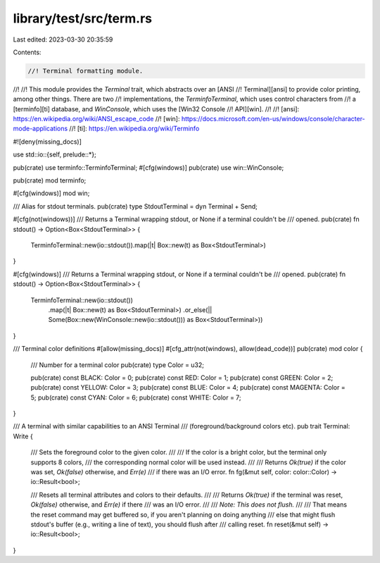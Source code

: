 library/test/src/term.rs
========================

Last edited: 2023-03-30 20:35:59

Contents:

.. code-block:: rs

    //! Terminal formatting module.
//!
//! This module provides the `Terminal` trait, which abstracts over an [ANSI
//! Terminal][ansi] to provide color printing, among other things. There are two
//! implementations, the `TerminfoTerminal`, which uses control characters from
//! a [terminfo][ti] database, and `WinConsole`, which uses the [Win32 Console
//! API][win].
//!
//! [ansi]: https://en.wikipedia.org/wiki/ANSI_escape_code
//! [win]: https://docs.microsoft.com/en-us/windows/console/character-mode-applications
//! [ti]: https://en.wikipedia.org/wiki/Terminfo

#![deny(missing_docs)]

use std::io::{self, prelude::*};

pub(crate) use terminfo::TerminfoTerminal;
#[cfg(windows)]
pub(crate) use win::WinConsole;

pub(crate) mod terminfo;

#[cfg(windows)]
mod win;

/// Alias for stdout terminals.
pub(crate) type StdoutTerminal = dyn Terminal + Send;

#[cfg(not(windows))]
/// Returns a Terminal wrapping stdout, or None if a terminal couldn't be
/// opened.
pub(crate) fn stdout() -> Option<Box<StdoutTerminal>> {
    TerminfoTerminal::new(io::stdout()).map(|t| Box::new(t) as Box<StdoutTerminal>)
}

#[cfg(windows)]
/// Returns a Terminal wrapping stdout, or None if a terminal couldn't be
/// opened.
pub(crate) fn stdout() -> Option<Box<StdoutTerminal>> {
    TerminfoTerminal::new(io::stdout())
        .map(|t| Box::new(t) as Box<StdoutTerminal>)
        .or_else(|| Some(Box::new(WinConsole::new(io::stdout())) as Box<StdoutTerminal>))
}

/// Terminal color definitions
#[allow(missing_docs)]
#[cfg_attr(not(windows), allow(dead_code))]
pub(crate) mod color {
    /// Number for a terminal color
    pub(crate) type Color = u32;

    pub(crate) const BLACK: Color = 0;
    pub(crate) const RED: Color = 1;
    pub(crate) const GREEN: Color = 2;
    pub(crate) const YELLOW: Color = 3;
    pub(crate) const BLUE: Color = 4;
    pub(crate) const MAGENTA: Color = 5;
    pub(crate) const CYAN: Color = 6;
    pub(crate) const WHITE: Color = 7;
}

/// A terminal with similar capabilities to an ANSI Terminal
/// (foreground/background colors etc).
pub trait Terminal: Write {
    /// Sets the foreground color to the given color.
    ///
    /// If the color is a bright color, but the terminal only supports 8 colors,
    /// the corresponding normal color will be used instead.
    ///
    /// Returns `Ok(true)` if the color was set, `Ok(false)` otherwise, and `Err(e)`
    /// if there was an I/O error.
    fn fg(&mut self, color: color::Color) -> io::Result<bool>;

    /// Resets all terminal attributes and colors to their defaults.
    ///
    /// Returns `Ok(true)` if the terminal was reset, `Ok(false)` otherwise, and `Err(e)` if there
    /// was an I/O error.
    ///
    /// *Note: This does not flush.*
    ///
    /// That means the reset command may get buffered so, if you aren't planning on doing anything
    /// else that might flush stdout's buffer (e.g., writing a line of text), you should flush after
    /// calling reset.
    fn reset(&mut self) -> io::Result<bool>;
}



